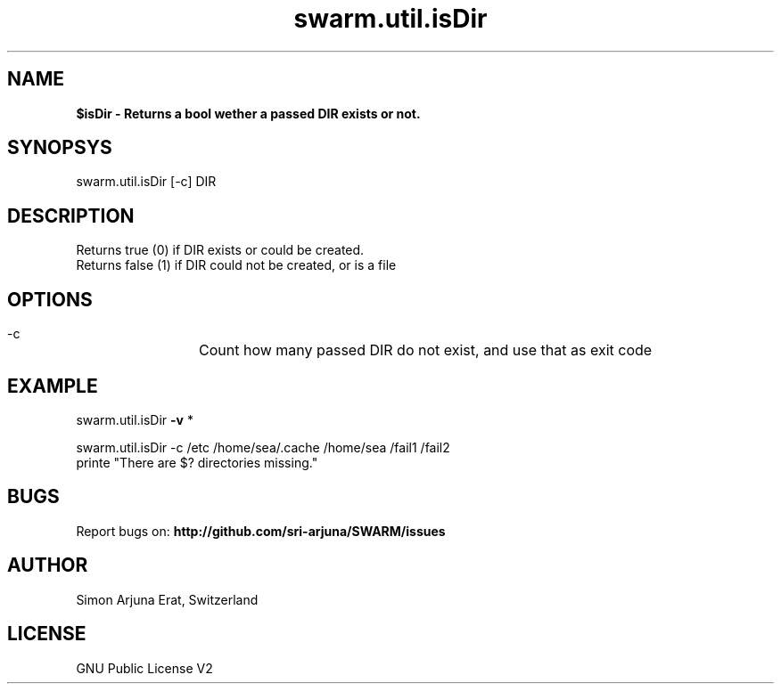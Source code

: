 .\" Manpage template for SWARM
.TH swarm.util.isDir 1 "Copyleft 1995-2020" "SWARM 1.0" "SWARM Manual"

.SH NAME
\fP$isDir\fB - Returns a bool wether a passed DIR exists or not.

.SH SYNOPSYS
swarm.util.isDir [-c] DIR

.SH DESCRIPTION
Returns true (0) if DIR exists or could be created.
.RE
Returns false (1) if DIR could not be created, or is a file

.SH OPTIONS
  -c		Count how many passed DIR do not exist, and use that as exit code

.SH EXAMPLE

swarm.util.isDir \fB-v\fP *

swarm.util.isDir -c /etc /home/sea/.cache /home/sea /fail1 /fail2
.RE
printe "There are $? directories missing."

.SH BUGS
Report bugs on: \fBhttp://github.com/sri-arjuna/SWARM/issues\fP

.SH AUTHOR
Simon Arjuna Erat, Switzerland

.SH LICENSE
GNU Public License V2
